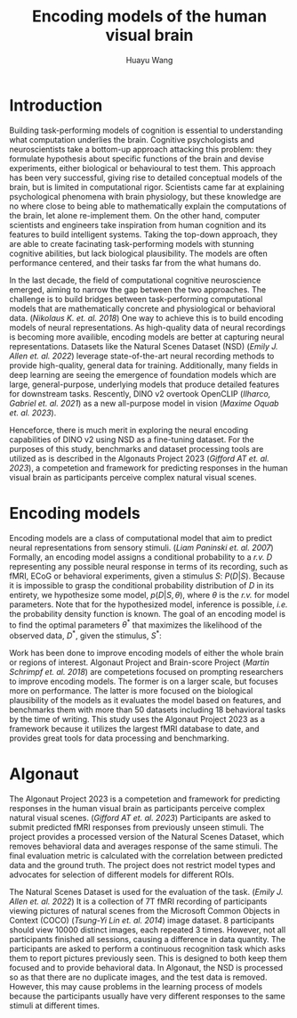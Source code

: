 #+title: Encoding models of the human visual brain
#+author: Huayu Wang


* Introduction
Building task-performing models of cognition is essential to understanding what computation underlies the brain. Cognitive psychologists and neuroscientists take a bottom-up approach attacking this problem: they formulate hypothesis about specific functions of the brain and devise experiments, either biological or behavioural to test them. This approach has been very successful, giving rise to detailed conceptual models of the brain, but is limited in computational rigor. Scientists came far at explaining psychological phenomena with brain physiology, but these knowledge are no where close to being able to mathematically explain the computations of the brain, let alone re-implement them. On the other hand, computer scientists and engineers take inspiration from human cognition and its features to build intelligent systems. Taking the top-down approach, they are able to create facinating task-performing models with stunning cognitive abilities, but lack biological plausibility. The models are often performance centered, and their tasks far from the what humans do.

In the last decade, the field of computational cognitive neuroscience emerged, aiming to narrow the gap between the two approaches. The challenge is to build bridges between task-performing computational models that are mathematically concrete and physiological or behavioral data. (/Nikolaus K. et. al. 2018/) One way to achieve this is to build encoding models of neural representations. As high-quality data of neural recordings is becoming more availible, encoding models are better at capturing neural representations. Datasets like the Natural Scenes Dataset (NSD) (/Emily J. Allen et. al. 2022/) leverage state-of-the-art neural recording methods to provide high-quality, general data for training. Additionally, many fields in deep learning are seeing the emergence of foundation models which are large, general-purpose, underlying models that produce detailed features for downstream tasks. Rescently, DINO v2 overtook OpenCLIP (/Ilharco, Gabriel et. al. 2021/) as a new all-purpose model in vision (/Maxime Oquab et. al. 2023/).

Henceforce, there is much merit in exploring the neural encoding capabilities of DINO v2 using NSD as a fine-tuning dataset. For the purposes of this study, benchmarks and dataset processing tools are utilized as is described in the Algonauts Project 2023 (/Gifford AT et. al. 2023/), a competetion and framework for predicting responses in the human visual brain as participants perceive complex natural visual scenes.

* Encoding models
Encoding models are a class of computational model that aim to predict neural representations from sensory stimuli. (/Liam Paninski et. al. 2007/) Formally, an encoding model assigns a conditional probability to a /r.v./ $D$ representing any possible neural response in terms of its recording, such as fMRI, ECoG or behavioral experiments, given a stimulus $S$: $P(D|S)$. Because it is impossible to grasp the conditional probability distribution of $D$ in its entirety, we hypothesize some model, $p(D|S, \theta)$, where $\theta$ is the /r.v./ for model parameters. Note that for the hypothesized model, inference is possible, /i.e./ the probability density function is known. The goal of an encoding model is to find the optimal parameters $\theta^*$ that maximizes the likelihood of the observed data, $D^*$, given the stimulus, $S^*$:
#+begin_export latex
\begin{equation}
\theta^* = \underset{\theta}{\mathrm{argmax}}\, p(D^*|S^*, \theta)
\end{equation}
#+end_export

Work has been done to improve encoding models of either the whole brain or regions of interest. Algonaut Project and Brain-score Project (/Martin Schrimpf et. al. 2018/) are competetions focused on prompting researchers to improve encoding models. The former is on a larger scale, but focuses more on performance. The latter is more focused on the biological plausibility of the models as it evaluates the model based on features, and benchmarks them with more than 50 datasets including 18 behavioral tasks by the time of writing. This study uses the Algonaut Project 2023 as a framework because it utilizes the largest fMRI database to date, and provides great tools for data processing and benchmarking.

* Algonaut
The Algonaut Project 2023 is a competetion and framework for predicting responses in the human visual brain as participants perceive complex natural visual scenes. (/Gifford AT et. al. 2023/) Participants are asked to submit predicted fMRI responses from previously unseen stimuli. The project provides a processed version of the Natural Scenes Dataset, which removes behavioral data and averages response of the same stimuli. The final evaluation metric is calculated with the correlation between predicted data and the ground truth. The project does not restrict model types and advocates for selection of different models for different ROIs.

The Natural Scenes Dataset is used for the evaluation of the task. (/Emily J. Allen et. al. 2022/) It is a collection of 7T fMRI recording of participants viewing pictures of natural scenes from the Microsoft Common Objects in Context (COCO) (/Tsung-Yi Lin et. al. 2014/) image dataset. 8 participants should view 10000 distinct images, each repeated 3 times. However, not all participants finished all sessions, causing a difference in data quantity. The participants are asked to perform a continuous recognition task which asks them to report pictures previously seen. This is designed to both keep them focused and to provide behavioral data. In Algonaut, the NSD is processed so as that there are no duplicate images, and the test data is removed. However, this may cause problems in the learning process of models because the participants usually have very different responses to the same stimuli at different times.

